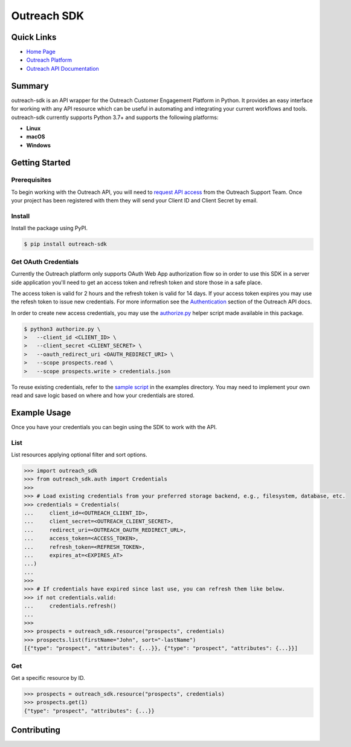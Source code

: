 ############
Outreach SDK
############

|  |tests|  |codecov| |code style| |imports|

.. |tests| image:: https://github.com/ExecutiveSearchAI/outreach-sdk/workflows/Tests/badge.svg
    :target: https://github.com/ExecutiveSearchAI/outreach-sdk/actions?workflow=Tests

.. |codecov| image:: https://codecov.io/gh/ExecutiveSearchAI/outreach-sdk/branch/main/graph/badge.svg?token=GUEYWQVUJQ
    :target: https://codecov.io/gh/ExecutiveSearchAI/outreach-sdk

.. |code style| image:: https://img.shields.io/badge/code%20style-black-000000.svg
    :target: https://github.com/psf/black

.. |imports| image:: https://img.shields.io/badge/%20imports-isort-%231674b1?style=flat&labelColor=ef8336
    :target: https://pycqa.github.io/isort/

Quick Links
===========

- `Home Page <https://github.com/ExecutiveSearchAI/outreach-sdk>`_
- `Outreach Platform <https://www.outreach.io/>`_
- `Outreach API Documentation <https://api.outreach.io/api/v2/docs>`_

Summary
=======

outreach-sdk is an API wrapper for the Outreach Customer Engagement Platform in Python.
It provides an easy interface for working with any API resource which can be useful
in automating and integrating your current  workflows and tools. outreach-sdk currently
supports Python 3.7+ and supports the following platforms:

- **Linux**
- **macOS**
- **Windows**

Getting Started
===============

Prerequisites
-------------
To begin working with the Outreach API, you will need to `request API access <https://www.outreach.io/product/platform/api>`_
from the Outreach Support Team. Once your project has been registered with them they will send your Client ID and Client
Secret by email.

Install
-------
Install the package using PyPI.

.. code-block:: shell

   $ pip install outreach-sdk

Get OAuth Credentials
---------------------
Currently the Outreach platform only supports OAuth Web App authorization flow so in order to use this SDK in a server side
application you'll need to get an access token and refresh token and store those in a safe place.

The access token is valid for 2 hours and the refresh token is valid for 14 days. If your access token expires you may use
the refesh token to issue new credentials. For more information see the `Authentication <https://api.outreach.io/api/v2/docs#authentication>`_
section of the Outreach API docs.

In order to create new access credentials, you may use the `authorize.py <https://github.com/ExecutiveSearchAI/outreach-sdk/tree/main/authorize.py>`_
helper script made available in this package.

.. code-block:: shell

    $ python3 authorize.py \
    >   --client_id <CLIENT_ID> \
    >   --client_secret <CLIENT_SECRET> \
    >   --oauth_redirect_uri <OAUTH_REDIRECT_URI> \
    >   --scope prospects.read \
    >   --scope prospects.write > credentials.json

To reuse existing credentials, refer to the `sample script <https://github.com/ExecutiveSearchAI/outreach-sdk/tree/main/examples/existing_credentials_example.py>`_
in the examples directory. You may need to implement your own read and save logic
based on where and how your credentials are stored.

Example Usage
=============
Once you have your credentials you can begin using the SDK to work with the API.

List
----
List resources applying optional filter and sort options.

.. code-block:: python

    >>> import outreach_sdk
    >>> from outreach_sdk.auth import Credentials
    >>>
    >>> # Load existing credentials from your preferred storage backend, e.g., filesystem, database, etc.
    >>> credentials = Credentials(
    ...     client_id=<OUTREACH_CLIENT_ID>,
    ...     client_secret=<OUTREACH_CLIENT_SECRET>,
    ...     redirect_uri=<OUTREACH_OAUTH_REDIRECT_URL>,
    ...     access_token=<ACCESS_TOKEN>,
    ...     refresh_token=<REFRESH_TOKEN>,
    ...     expires_at=<EXPIRES_AT>
    ...)
    ...
    >>>
    >>> # If credentials have expired since last use, you can refresh them like below.
    >>> if not credentials.valid:
    ...     credentials.refresh()
    ...
    >>>
    >>> prospects = outreach_sdk.resource("prospects", credentials)
    >>> prospects.list(firstName="John", sort="-lastName")
    [{"type": "prospect", "attributes": {...}}, {"type": "prospect", "attributes": {...}}]

Get
---
Get a specific resource by ID.

.. code-block:: python

    >>> prospects = outreach_sdk.resource("prospects", credentials)
    >>> prospects.get(1)
    {"type": "prospect", "attributes": {...}}

Contributing
============
